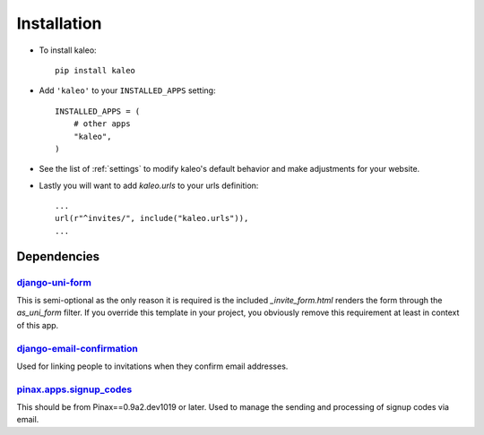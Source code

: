 .. _installation:

Installation
============

* To install kaleo::

    pip install kaleo

* Add ``'kaleo'`` to your ``INSTALLED_APPS`` setting::

    INSTALLED_APPS = (
        # other apps
        "kaleo",
    )

* See the list of :ref:`settings` to modify kaleo's
  default behavior and make adjustments for your website.

* Lastly you will want to add `kaleo.urls` to your urls definition::

    ...
    url(r"^invites/", include("kaleo.urls")),
    ...


.. _dependencies:

Dependencies
------------

django-uni-form_
^^^^^^^^^^^^^^^^

This is semi-optional as the only reason it is required is the included
`_invite_form.html` renders the form through the `as_uni_form` filter. If
you override this template in your project, you obviously remove this
requirement at least in context of this app.


django-email-confirmation_
^^^^^^^^^^^^^^^^^^^^^^^^^^

Used for linking people to invitations when they confirm email addresses.


pinax.apps.signup_codes_
^^^^^^^^^^^^^^^^^^^^^^^^

This should be from Pinax==0.9a2.dev1019 or later. Used to manage the sending and processing of signup codes via email.


.. _django-uni-form: https://github.com/pydanny/django-uni-form
.. _django-email-confirmation: http://github.com/pinax/django-email-confirmation
.. _pinax.apps.signup_codes: http://github.com/pinax/pinax
